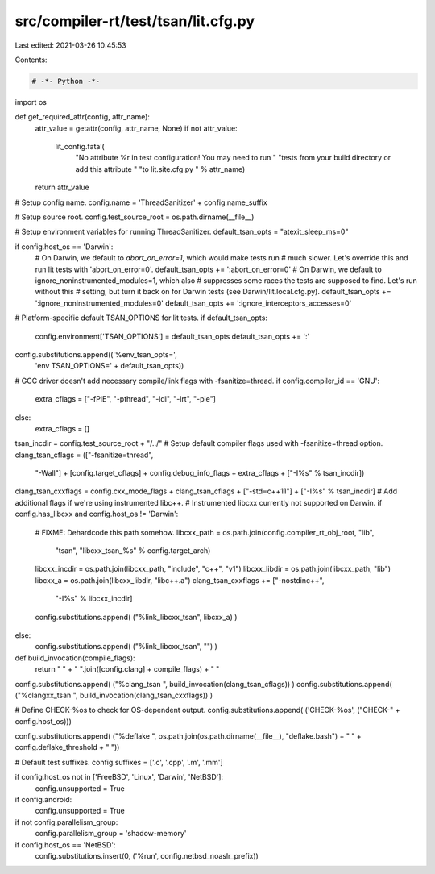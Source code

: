 src/compiler-rt/test/tsan/lit.cfg.py
====================================

Last edited: 2021-03-26 10:45:53

Contents:

.. code-block:: py

    # -*- Python -*-

import os

def get_required_attr(config, attr_name):
  attr_value = getattr(config, attr_name, None)
  if not attr_value:
    lit_config.fatal(
      "No attribute %r in test configuration! You may need to run "
      "tests from your build directory or add this attribute "
      "to lit.site.cfg.py " % attr_name)
  return attr_value

# Setup config name.
config.name = 'ThreadSanitizer' + config.name_suffix

# Setup source root.
config.test_source_root = os.path.dirname(__file__)

# Setup environment variables for running ThreadSanitizer.
default_tsan_opts = "atexit_sleep_ms=0"

if config.host_os == 'Darwin':
  # On Darwin, we default to `abort_on_error=1`, which would make tests run
  # much slower. Let's override this and run lit tests with 'abort_on_error=0'.
  default_tsan_opts += ':abort_on_error=0'
  # On Darwin, we default to ignore_noninstrumented_modules=1, which also
  # suppresses some races the tests are supposed to find. Let's run without this
  # setting, but turn it back on for Darwin tests (see Darwin/lit.local.cfg.py).
  default_tsan_opts += ':ignore_noninstrumented_modules=0'
  default_tsan_opts += ':ignore_interceptors_accesses=0'

# Platform-specific default TSAN_OPTIONS for lit tests.
if default_tsan_opts:
  config.environment['TSAN_OPTIONS'] = default_tsan_opts
  default_tsan_opts += ':'
config.substitutions.append(('%env_tsan_opts=',
                             'env TSAN_OPTIONS=' + default_tsan_opts))

# GCC driver doesn't add necessary compile/link flags with -fsanitize=thread.
if config.compiler_id == 'GNU':
  extra_cflags = ["-fPIE", "-pthread", "-ldl", "-lrt", "-pie"]
else:
  extra_cflags = []

tsan_incdir = config.test_source_root + "/../"
# Setup default compiler flags used with -fsanitize=thread option.
clang_tsan_cflags = (["-fsanitize=thread",
                      "-Wall"] +
                      [config.target_cflags] +
                      config.debug_info_flags +
                      extra_cflags +
                      ["-I%s" % tsan_incdir])
clang_tsan_cxxflags = config.cxx_mode_flags + clang_tsan_cflags + ["-std=c++11"] + ["-I%s" % tsan_incdir]
# Add additional flags if we're using instrumented libc++.
# Instrumented libcxx currently not supported on Darwin.
if config.has_libcxx and config.host_os != 'Darwin':
  # FIXME: Dehardcode this path somehow.
  libcxx_path = os.path.join(config.compiler_rt_obj_root, "lib",
                             "tsan", "libcxx_tsan_%s" % config.target_arch)
  libcxx_incdir = os.path.join(libcxx_path, "include", "c++", "v1")
  libcxx_libdir = os.path.join(libcxx_path, "lib")
  libcxx_a = os.path.join(libcxx_libdir, "libc++.a")
  clang_tsan_cxxflags += ["-nostdinc++",
                          "-I%s" % libcxx_incdir]
  config.substitutions.append( ("%link_libcxx_tsan", libcxx_a) )
else:
  config.substitutions.append( ("%link_libcxx_tsan", "") )

def build_invocation(compile_flags):
  return " " + " ".join([config.clang] + compile_flags) + " "

config.substitutions.append( ("%clang_tsan ", build_invocation(clang_tsan_cflags)) )
config.substitutions.append( ("%clangxx_tsan ", build_invocation(clang_tsan_cxxflags)) )

# Define CHECK-%os to check for OS-dependent output.
config.substitutions.append( ('CHECK-%os', ("CHECK-" + config.host_os)))

config.substitutions.append( ("%deflake ", os.path.join(os.path.dirname(__file__), "deflake.bash") + " " + config.deflake_threshold + " "))

# Default test suffixes.
config.suffixes = ['.c', '.cpp', '.m', '.mm']

if config.host_os not in ['FreeBSD', 'Linux', 'Darwin', 'NetBSD']:
  config.unsupported = True

if config.android:
  config.unsupported = True

if not config.parallelism_group:
  config.parallelism_group = 'shadow-memory'

if config.host_os == 'NetBSD':
  config.substitutions.insert(0, ('%run', config.netbsd_noaslr_prefix))


